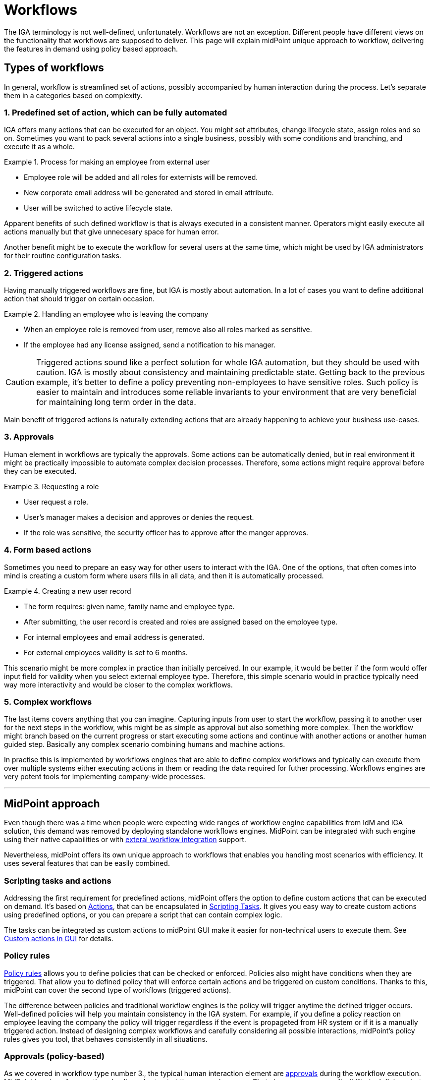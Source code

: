 = Workflows
:page-nav-title: 'Workflows'
:page-toc: top

The IGA terminology is not well-defined, unfortunately.
Workflows are not an exception.
Different people have different views on the functionality that workflows are supposed to deliver.
This page will explain midPoint unique approach to workflow, delivering the features in demand using policy based approach.

== Types of workflows
In general, workflow is streamlined set of actions, possibly accompanied by human interaction during the process.
Let's separate them in a categories based on complexity.

=== 1. Predefined set of action, which can be fully automated

IGA offers many actions that can be executed for an object.
You might set attributes, change lifecycle state, assign roles and so on.
Sometimes you want to pack several actions into a single business, possibly with some conditions and branching, and execute it as a whole.

.Process for making an employee from external user
[example]
====
* Employee role will be added and all roles for externists will be removed.
* New corporate email address will be generated and stored in email attribute.
* User will be switched to active lifecycle state.
====

Apparent benefits of such defined workflow is that is always executed in a consistent manner.
Operators might easily execute all actions manually but that give unnecesary space for human error.

Another benefit might be to execute the workflow for several users at the same time, which might be used by IGA administrators for their routine configuration tasks.

=== 2. Triggered actions

Having manually triggered workflows are fine, but IGA is mostly about automation.
In a lot of cases you want to define additional action that should trigger on certain occasion.

.Handling an employee who is leaving the company
[exmaple]
====
* When an employee role is removed from user, remove also all roles marked as sensitive.
* If the employee had any license assigned, send a notification to his manager.
====

CAUTION: Triggered actions sound like a perfect solution for whole IGA automation, but they should be used with caution.
IGA is mostly about consistency and maintaining predictable state.
Getting back to the previous example, it's better to define a policy preventing non-employees to have sensitive roles.
Such policy is easier to maintain and introduces some reliable invariants to your environment that are very beneficial for maintaining long term order in the data.

Main benefit of triggered actions is naturally extending actions that are already happening to achieve your business use-cases.


=== 3. Approvals

Human element in workflows are typically the approvals.
Some actions can be automatically denied, but in real environment it might be practically impossible to automate complex decision processes.
Therefore, some actions might require approval before they can be executed.

.Requesting a role
[exmaple]
====
* User request a role.
* User's manager makes a decision and approves or denies the request.
* If the role was sensitive, the security officer has to approve after the manger approves.
====

=== 4. Form based actions

Sometimes you need to prepare an easy way for other users to interact with the IGA.
One of the options, that often comes into mind is creating a custom form where users fills in all data, and then it is automatically processed.

.Creating a new user record
[exmaple]
====
* The form requires: given name, family name and employee type.
* After submitting, the user record is created and roles are assigned based on the employee type.
* For internal employees and email address is generated.
* For external employees validity is set to 6 months.
====

This scenario might be more complex in practice than initially perceived.
In our example, it would be better if the form would offer input field for validity when you select external employee type.
Therefore, this simple scenario would in practice typically need way more interactivity and would be closer to the complex workflows.

=== 5. Complex workflows

The last items covers anything that you can imagine.
Capturing inputs from user to start the workflow, passing it to another user for the next steps in the workflow, whis might be as simple as approval but also something more complex.
Then the workflow might branch based on the current progress or start executing some actions and continue with another actions or another human guided step.
Basically any complex scenario combining humans and machine actions.

In practise this is implemented by workflows engines that are able to define complex workflows and typically can execute them over multiple systems either executing actions in them or reading the data required for futher processing.
Workflows engines are very potent tools for implementing company-wide processes.

'''

== MidPoint approach

Even though there was a time when people were expecting wide ranges of workflow engine capabilities from IdM and IGA solution, this demand was removed by deploying standalone workflows engines.
MidPoint can be integrated with such engine using their native capabilities or with xref:/midpoint/reference/concepts/workflows/external-workflow-integration/[exteral workflow integration] support.

Nevertheless, midPoint offers its own unique approach to workflows that enables you handling most scenarios with efficiency.
It uses several features that can be easily combined.

=== Scripting tasks and actions

Addressing the first requirement for predefined actions, midPoint offers the option to define custom actions that can be executed on demand.
It's based on xref:/midpoint/reference/misc/bulk/[Actions], that can be encapsulated in xref:/midpoint/reference/misc/bulk/scripting-tasks/[Scripting Tasks].
It gives you easy way to create custom actions using predefined options, or you can prepare a script that can contain complex logic.

The tasks can be integrated as custom actions to midPoint GUI make it easier for non-technical users to execute them.
See xref:/midpoint/reference/admin-gui/admin-gui-config/#custom-actions-for-object-lists[Custom actions in GUI] for details.


=== Policy rules

xref:/midpoint/reference/roles-policies/policy-rules/[Policy rules] allows you to define policies that can be checked or enforced.
Policies also might have conditions when they are triggered.
That allow you to defined policy that will enforce certain actions and be triggered on custom conditions.
Thanks to this, midPoint can cover the second type of workflows (triggered actions).

The difference between policies and traditional workflow engines is the policy will trigger anytime the defined trigger occurs.
Well-defined policies will help you maintain consistency in the IGA system.
For example, if you define a policy reaction on employee leaving the company the policy will trigger regardless if the event is propageted from HR system or if it is a manually triggered action.
Instead of designing complex workflows and carefully considering all possible interactions, midPoint's policy rules gives you tool, that behaves consistently in all situations.

=== Approvals (policy-based)

As we covered in workflow type number 3., the typical human interaction element are xref:/midpoint/reference/cases/approval/policy-based-approvals/[approvals] during the workflow execution.
MidPoint is using aforementioned policy rules to start the approval process.
That gives you enormous flexibility in defining what should be approved.

Furthermore, it also maintains consistency.
Policy rules by default doesn't differentiate how the event started.
If you need something to be approved before execution, you can relay on policy rules, regardless if the event was triggered by action in GUI, synchronization process, another workflow or something else.

As usual, midPoint gives you huge flexibility in defining all required details, like how the approvals will be selected or if multistage approvals are needed.
See xref:/midpoint/reference/cases/approval/policy-based-approvals/[approvals documentation] for details.


=== Integration with external workflows engines

The last two types of workflows are covering form based actions and workflow engines.
MidPoint is following the design rule of focusing on single purpose and master it rather than being universal bloated tool for everything.
For that reasons it doesn't implement complex workflows engine functionality that would anyway require integration with other systems and applications beyond standard IGA integration that midPoint offers.
But midPoint offers an option to be xref:/midpoint/reference/concepts/workflows/external-workflow-integration/[integrated with external workflows engines].

For the same reasons midPoint currently don't offer form based custom actions described above.
We are considering them very close to the full workflow engines capabilities.
So if you estimate you will need just a few simple forms, you will most likely soon need more options and the best approach might be to consider full workflow engine system from the beginning.


=== Combining all options

The best results are typically achieved by combining more features together.
MidPoint strength is in maintaining consistency regardless how complicated configuration you will define.
With that in mind you can combine all described options as you like, including the external workflow engine integration.
That will give you enough flexibility to achieve any workflow that you might need.
For most use cases except the very complex ones, the native capabilities of midPoint should be sufficient.
